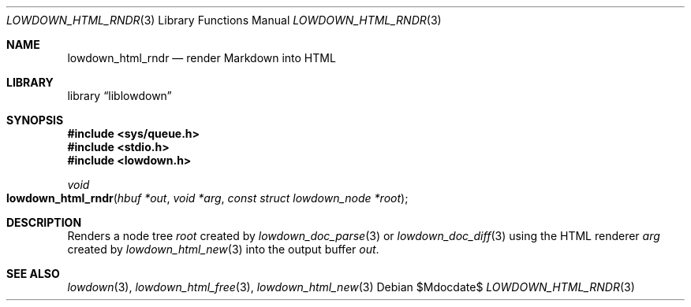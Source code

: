 .\"	$Id$
.\"
.\" Copyright (c) 2017, 2020 Kristaps Dzonsons <kristaps@bsd.lv>
.\"
.\" Permission to use, copy, modify, and distribute this software for any
.\" purpose with or without fee is hereby granted, provided that the above
.\" copyright notice and this permission notice appear in all copies.
.\"
.\" THE SOFTWARE IS PROVIDED "AS IS" AND THE AUTHOR DISCLAIMS ALL WARRANTIES
.\" WITH REGARD TO THIS SOFTWARE INCLUDING ALL IMPLIED WARRANTIES OF
.\" MERCHANTABILITY AND FITNESS. IN NO EVENT SHALL THE AUTHOR BE LIABLE FOR
.\" ANY SPECIAL, DIRECT, INDIRECT, OR CONSEQUENTIAL DAMAGES OR ANY DAMAGES
.\" WHATSOEVER RESULTING FROM LOSS OF USE, DATA OR PROFITS, WHETHER IN AN
.\" ACTION OF CONTRACT, NEGLIGENCE OR OTHER TORTIOUS ACTION, ARISING OUT OF
.\" OR IN CONNECTION WITH THE USE OR PERFORMANCE OF THIS SOFTWARE.
.\"
.Dd $Mdocdate$
.Dt LOWDOWN_HTML_RNDR 3
.Os
.Sh NAME
.Nm lowdown_html_rndr
.Nd render Markdown into HTML
.Sh LIBRARY
.Lb liblowdown
.Sh SYNOPSIS
.In sys/queue.h
.In stdio.h
.In lowdown.h
.Ft void
.Fo lowdown_html_rndr
.Fa "hbuf *out"
.Fa "void *arg"
.Fa "const struct lowdown_node *root"
.Fc
.Sh DESCRIPTION
Renders a node tree
.Fa root
created by
.Xr lowdown_doc_parse 3
or
.Xr lowdown_doc_diff 3
using the HTML renderer
.Fa arg
created by
.Xr lowdown_html_new 3
into the output buffer
.Fa out .
.Sh SEE ALSO
.Xr lowdown 3 ,
.Xr lowdown_html_free 3 ,
.Xr lowdown_html_new 3
